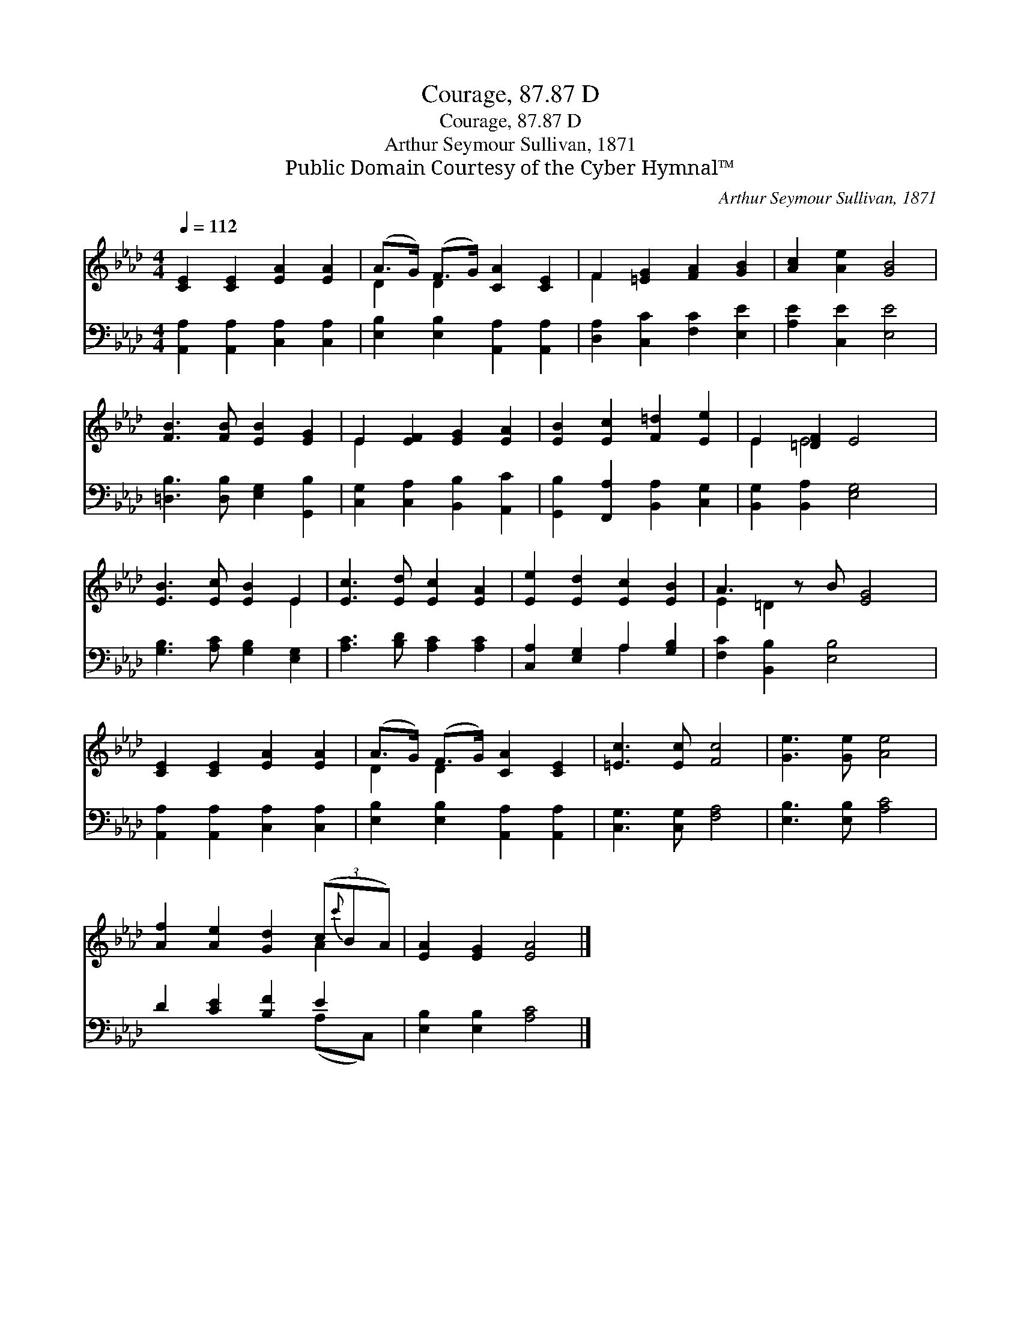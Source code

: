 X:1
T:Courage, 87.87 D
T:Courage, 87.87 D
T:Arthur Seymour Sullivan, 1871
T:Public Domain Courtesy of the Cyber Hymnal™
C:Arthur Seymour Sullivan, 1871
Z:Public Domain
Z:Courtesy of the Cyber Hymnal™
%%score ( 1 2 ) ( 3 4 )
L:1/8
Q:1/4=112
M:4/4
K:Ab
V:1 treble 
V:2 treble 
V:3 bass 
V:4 bass 
V:1
 [CE]2 [CE]2 [EA]2 [EA]2 | (A>G) (F>G) [CA]2 [CE]2 | F2 [=EG]2 [FA]2 [GB]2 | [Ac]2 [Ae]2 [GB]4 | %4
 [FB]3 [FB] [EB]2 [EG]2 | E2 [EF]2 [EG]2 [EA]2 | [EB]2 [Ec]2 [F=d]2 [Ee]2 | E2 [=DF]2 E4 | %8
 [EB]3 [Ec] [EB]2 E2 | [Ec]3 [Ed] [Ec]2 [EA]2 | [Ee]2 [Ed]2 [Ec]2 [EB]2 | A3 z B [EG]4 | %12
 [CE]2 [CE]2 [EA]2 [EA]2 | (A>G) (F>G) [CA]2 [CE]2 | [=Ec]3 [Ec] [Fc]4 | [Ge]3 [Ge] [Ae]4 | %16
 [Af]2 [Ae]2 [Gd]2 (3(c{c'}BA) | [EA]2 [EG]2 [EA]4 |] %18
V:2
 x8 | D2 D2 x4 | F2 x6 | x8 | x8 | E2 x6 | x8 | E2 E4 x2 | x6 E2 | x8 | x8 | E2 =D2 x5 | x8 | %13
 D2 D2 x4 | x8 | x8 | x6 A2 | x8 |] %18
V:3
 [A,,A,]2 [A,,A,]2 [C,A,]2 [C,A,]2 | [E,B,]2 [E,B,]2 [A,,A,]2 [A,,A,]2 | %2
 [D,A,]2 [C,C]2 [F,C]2 [E,E]2 | [A,E]2 [C,E]2 [E,E]4 | [=D,B,]3 [D,B,] [E,G,]2 [G,,B,]2 | %5
 [C,G,]2 [C,A,]2 [B,,B,]2 [A,,C]2 | [G,,B,]2 [F,,A,]2 [B,,A,]2 [C,G,]2 | %7
 [B,,G,]2 [B,,A,]2 [E,G,]4 | [G,B,]3 [A,C] [G,B,]2 [E,G,]2 | [A,C]3 [B,D] [A,C]2 [A,C]2 | %10
 [C,A,]2 [E,G,]2 A,2 [G,B,]2 | [F,C]2 [B,,B,]2 [E,B,]4 x | [A,,A,]2 [A,,A,]2 [C,A,]2 [C,A,]2 | %13
 [E,B,]2 [E,B,]2 [A,,A,]2 [A,,A,]2 | [C,G,]3 [C,G,] [F,A,]4 | [E,B,]3 [E,B,] [A,C]4 | %16
 D2 [CE]2 [B,F]2 E2 | [E,B,]2 [E,B,]2 [A,C]4 |] %18
V:4
 x8 | x8 | x8 | x8 | x8 | x8 | x8 | x8 | x8 | x8 | x4 A,2 x2 | x9 | x8 | x8 | x8 | x8 | x6 (A,C,) | %17
 x8 |] %18

